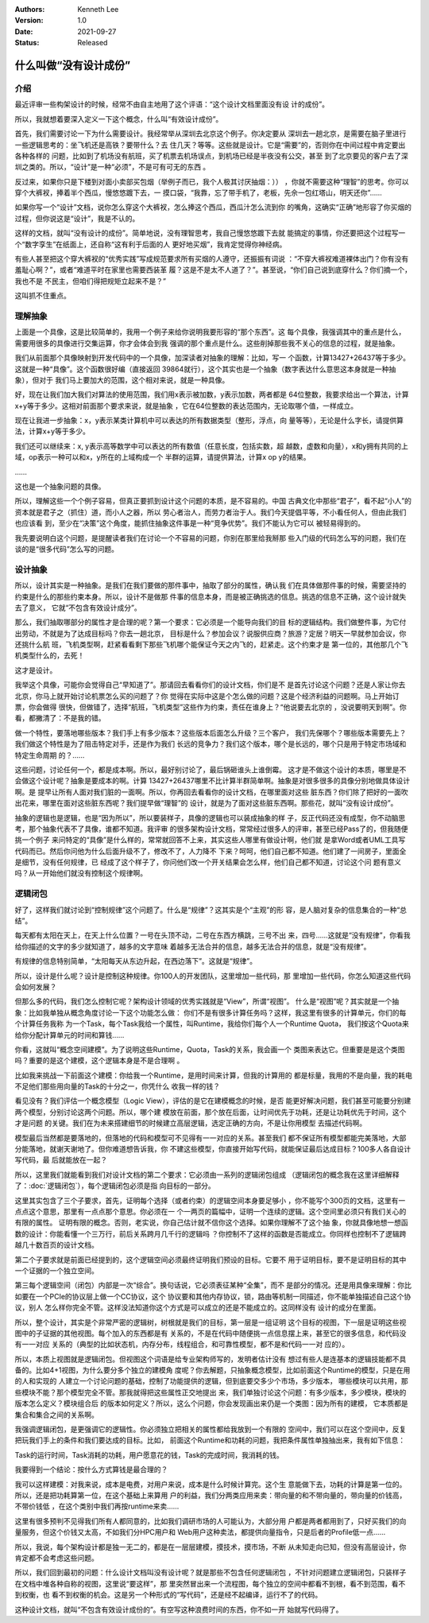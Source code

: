 .. Kenneth Lee 版权所有 2021

:Authors: Kenneth Lee
:Version: 1.0
:Date: 2021-09-27
:Status: Released

什么叫做“没有设计成份”
*************************

介绍
======
最近评审一些构架设计的时候，经常不由自主地用了这个评语：“这个设计文档里面没有设
计的成份”。

所以，我就想着要深入定义一下这个概念，什么叫“有效设计成份”。

首先，我们需要讨论一下为什么需要设计。我经常举从深圳去北京这个例子。你决定要从
深圳去一趟北京，是需要在脑子里进行一些逻辑思考的：坐飞机还是高铁？要带什么？去
住几天？等等。这些就是设计。它是“需要”的，否则你在中间过程中肯定要出各种各样的
问题，比如到了机场没有航班，买了机票去机场误点，到机场已经是半夜没有公交，甚至
到了北京要见的客户去了深圳之类的。所以，“设计”是一种“必须”，不是可有可无的东西
。

反过来，如果你只是下楼到对面小卖部买包烟（举例子而已，我个人极其讨厌抽烟：））
，你就不需要这种“理智”的思考。你可以穿个大裤衩，捧着半个西瓜，慢悠悠踱下去，一
摸口袋，“我靠，忘了带手机了，老板，先佘一包红塔山，明天还你”……

如果你写一个“设计”文档，说你怎么穿这个大裤衩，怎么捧这个西瓜，西瓜汁怎么流到你
的嘴角，这确实“正确”地形容了你买烟的过程，但你说这是“设计”，我是不认的。

这样的文档，就叫“没有设计的成份”。简单地说，没有理智思考，我自己慢悠悠踱下去就
能搞定的事情，你还要把这个过程写一个“数字孪生”在纸面上，还自称“这有利于后面的人
更好地买烟”，我肯定觉得你神经病。

有些人甚至把这个穿大裤衩的“优秀实践”写成规范要求所有买烟的人遵守，还振振有词说
：“不穿大裤衩难道裸体出门？你有没有羞耻心啊？”，或者“难道平时在家里也需要西装革
履？这是不是太不人道了？”。甚至说，“你们自己说到底穿什么？你们摘一个，我也不是
不民主，但咱们得把规矩立起来不是？”

这叫抓不住重点。

理解抽象
============

上面是一个具像，这是比较简单的，我用一个例子来给你说明我要形容的“那个东西”。这
每个具像，我强调其中的重点是什么，需要用很多的具像进行交集运算，你才会体会到我
强调的那个重点是什么。这些削掉那些我不关心的信息的过程，就是抽象。

我们从前面那个具像映射到开发代码中的一个具像，加深读者对抽象的理解：比如，写一
个函数，计算13427+26437等于多少。这就是一种“具像”。这个函数很好编（直接返回
39864就行），这个其实也是一个抽象（数字表达什么意思这本身就是一种抽象），但对于
我们马上要加大的范围，这个相对来说，就是一种具像。

好，现在让我们加大我们对算法的使用范围，我们用x表示被加数，y表示加数，两者都是
64位整数，我要求给出一个算法，计算x+y等于多少。这相对前面那个要求来说，就是抽象
，它在64位整数的表达范围内，无论取哪个值，一样成立。

现在让我进一步抽象：x，y表示某类计算机中可以表达的所有数据类型（整形，浮点，向
量等等），无论是什么字长，请提供算法，计算x+y等于多少。

我们还可以继续来：x, y表示高等数学中可以表达的所有数值（任意长度，包括实数，超
越数，虚数和向量），x和y拥有共同的上域，op表示一种可以和x，y所在的上域构成一个
半群的运算，请提供算法，计算x op y的结果。

……

这也是一个抽象问题的具像。

所以，理解这些一个个例子容易，但真正要抓到设计这个问题的本质，是不容易的。中国
古典文化中那些“君子”，看不起“小人”的资本就是君子之（抓住）道，而小人之器，所以
劳心者治人，而劳力者治于人。我们今天提倡平等，不小看任何人，但由此我们也应该看
到，至少在“决策”这个角度，能抓住抽象这件事是一种“竞争优势”。我们不能认为它可以
被轻易得到的。

我先要说明白这个问题，是提醒读者我们在讨论一个不容易的问题，你别在那里给我掰那
些入门级的代码怎么写的问题，我们在谈的是“很多代码”怎么写的问题。

设计抽象
=========

所以，设计其实是一种抽象。是我们在我们要做的那件事中，抽取了部分的属性，确认我
们在具体做那件事的时候，需要坚持的约束是什么的那些约束本身。所以，设计不是做那
件事的信息本身，而是被正确挑选的信息。挑选的信息不正确，这个设计就失去了意义，
它就“不包含有效设计成分”。

那么，我们抽取哪部分的属性才是合理的呢？第一个要求：它必须是一个能导向我们的目
标的逻辑结构。我们做整件事，为它付出劳动，不就是为了达成目标吗？你去一趟北京，
目标是什么？参加会议？说服供应商？旅游？定居？明天一早就参加会议，你还挑什么航
班，飞机类型啊，赶紧看看剩下那些飞机哪个能保证今天之内飞的，赶紧走。这个约束才是
第一位的，其他那几个飞机类型什么的，去死！

这才是设计。

我举这个具像，可能你会觉得自己“早知道了”。那请回去看看你们的设计文档，你们是不
是首先讨论这个问题？还是人家让你去北京，你马上就开始讨论机票怎么买的问题了？你
觉得在实际中这是个怎么做的问题？这是个经济利益的问题啊。马上开始订票，你会做得
很快，但做错了，选择“航班，飞机类型”这些作为约束，责任在谁身上？“他说要去北京的
，没说要明天到啊”。你看，都撇清了：不是我的错。

做一个特性，要落地哪些版本？我们手上有多少版本？这些版本后面怎么升级？三个客户，
我们先保哪个？哪些版本需要先上？我们做这个特性是为了阻击特定对手，还是作为我们
长远的竞争力？我们这个版本，哪个是长远的，哪个只是用于特定市场域和特定生命周期
的？……

这些问题，讨论任何一个，都是成本啊。所以，最好别讨论了，最后锅砸谁头上谁倒霉。
这才是不做这个设计的本质，哪里是不会做这个设计呢？抽象是要成本的啊。计算
13427+26437哪里不比计算半群简单啊。抽象是对很多很多的具像分别地做具体设计啊。是
提早让所有人面对我们脏的一面啊。所以，你再回去看看你的设计文档，在哪里面对这些
脏东西？你们除了把好的一面吹出花来，哪里在面对这些脏东西呢？我们提早做“理智”的
设计，就是为了面对这些脏东西啊。那些花，就叫“没有设计成份”。

抽象的逻辑也是逻辑，也是“因为所以”，所以要装样子，具像的逻辑也可以装成抽象的样
子，反正代码还没有成型，你不动脑思考，那个抽象代表不了具像，谁都不知道。我评审
的很多架构设计文档，常常经过很多人的评审，甚至已经Pass了的，但我随便挑一个例子
来问特定的“具像”是什么样的，常常就回答不上来，其实这些人哪里有做设计啊，他们就
是拿Word或者UML工具写代码而已。然后你问他为什么后面升级不了，修改不了，人力降不
下来？呵呵，他们自己都不知道。他们建了一间房子，里面全是细节，没有任何规律，已
经成了这个样子了，你问他们改一个开关结果会怎么样，他们自己都不知道，讨论这个问
题有意义吗？从一开始他们就没有控制这个规律啊。


逻辑闭包
=========

好了，这样我们就讨论到“控制规律”这个问题了。什么是“规律”？这其实是个“主观”的形
容，是人脑对复杂的信息集合的一种“总结”。

每天都有太阳在天上，在天上什么位置？一号在头顶不动，二号在东西方横跳，三号不出
来，四号……这就是“没有规律”，你看我给你描述的文字的多少就知道了，越多的文字意味
着越多无法合并的信息，越多无法合并的信息，就是“没有规律”。

有规律的信息特别简单，“太阳每天从东边升起，在西边落下”。这就是“规律”。

所以，设计是什么呢？设计是控制这种规律。你100人的开发团队，这里增加一些代码，那
里增加一些代码，你怎么知道这些代码会如何发展？

但那么多的代码，我们怎么控制它呢？架构设计领域的优秀实践就是“View”，所谓“视图”。
什么是“视图”呢？其实就是一个抽象：比如我单独从概念角度讨论一下这个功能怎么做：
你们不是有很多计算任务吗？这样，我这里有很多的计算单元，你们的每个计算任务我称
为一个Task，每个Task我给一个属性，叫Runtime，我给你们每个人一个Runtime Quota，
我们按这个Quota来给你分配计算单元的时间和算钱……

你看，这就叫“概念空间建模”。为了说明这些Runtime，Quota，Task的关系，我会画一个
类图来表达它。但重要是是这个类图吗？重要的是这个建模，这个逻辑本身是不是合理啊
。

比如我来挑战一下前面这个建模：你给我一个Runtime，是用时间来计算，但我的计算用的
都是标量，我用的不是向量，我的耗电不足他们那些用向量的Task的十分之一，你凭什么
收我一样的钱？

看见没有？我们评估一个概念模型（Logic View），评估的是它在建模概念的时候，是否
能更好解决问题，我们甚至可能要分别建两个模型，分别讨论这两个问题。所以，哪个建
模放在前面，那个放在后面，让时间优先于功耗，还是让功耗优先于时间，这个才是问题
的关键。我们在为未来搭建细节的时候建立高层逻辑，选定正确的方向，不是让你用模型
去描述代码啊。

模型最后当然都是要落地的，但落地的代码和模型可不见得有一一对应的关系。甚至我们
都不保证所有模型都能完美落地，大部分能落地，就谢天谢地了。但你难道想告诉我，你
不建这些模型，你直接开始写代码，就能保证最后达成目标？100多人各自设计写代码，最
后就能放在一起？

所以，这里我们就能看到我们对设计文档的第二个要求：它必须由一系列的逻辑闭包组成
（逻辑闭包的概念我在这里详细解释了：\ :doc:`逻辑闭包`\ ），每个逻辑闭包必须是指
向目标的一部分。

这里其实包含了三个子要求，首先，证明每个选择（或者约束）的逻辑空间本身要足够小
，你不能写个300页的文档，这里有一点点这个意思，那里有一点点那个意思。你必须在一
个一两页的篇幅中，证明一个连续的逻辑。这个空间里必须只有我们关心的有限的属性。
证明有限的概念。否则，老实说，你自己估计就不信你这个选择。如果你理解不了这个抽
象，你就具像地想一想函数的设计：你能看懂一个三万行，前后关系跨月几千行的逻辑吗
？你控制不了这样的函数是否能成立。你同样也控制不了逻辑跨越几十数百页的设计文档。

第二个子要求就是前面已经提到的，这个逻辑空间必须最终证明我们预设的目标。它要不
用于证明目标，要不是证明目标的其中一个证据的一个独立空间。

第三每个逻辑空间（闭包）内部是一次“综合”。换句话说，它必须表征某种“全集”，而不
是部分的情况。还是用具像来理解：你比如要在一个PCIe的协议层上做一个CC协议，这个
协议要和其他内存协议，锁，路由等机制一同描述，你不能单独描述自己这个协议，别人
怎么样你完全不管。这样没法知道你这个方式是可以成立的还是不能成立的。这同样没有
设计的成分在里面。

所以，整个设计，其实是个非常严密的逻辑树，树根就是我们的目标，第一层是一组证明
这个目标的视图，下一层是证明这些视图中的子证据的其他视图。每个加入的东西都是有
关系的，不是在代码中随便挑一点信息摆上来，甚至它的很多信息，和代码没有一一对应
关系的（典型的比如状态机，内存分布，线程组合，和可靠性模型，都不是和代码一一对
应的）。

所以，本质上视图就是逻辑闭包。但视图这个词语是给专业架构师写的，发明者估计没有
想过有些人是连基本的逻辑技能都不具备的。比如4+1视图，为什么要分多个独立的建模角
度呢？你去解题，只抽象概念模型，比如前面这个Runtime的模型，只是在用的人和实现的
人建立一个讨论问题的基础，控制了功能提供的逻辑，但到底要交多少个市场，多少版本，
哪些模块可以共用，那些模块不能？那个模型完全不管。那我就得把这些属性正交地提出
来，我们单独讨论这个问题：有多少版本，多少模块，模块的版本怎么定义？模块组合后
的版本如何定义？所以，这么个问题，你会发现画出来仍是一个类图：因为所有的建模，
它本质都是集合和集合之间的关系啊。

我强调逻辑闭包，是更强调它的逻辑性。你必须独立把相关的属性都给我放到一个有限的
空间中，我们可以在这个空间中，反复把玩我们手上的条件和我们要达成的目标。比如，
前面这个Runtime和功耗的问题，我把条件属性单独抽出来，我有如下信息：

Task的运行时间，Task消耗的功耗，用户愿意花的钱，Task的完成时间，我消耗的钱。

我要得到一个结论：按什么方式算钱是最合理的？

我可以这样建模：对我来说，成本是电费，对用户来说，成本是什么时候计算完。这个生
意能做下去，功耗的计算是第一位的。所以，还是把功耗算第一位，在这个基础上来算用
户的利益，我们分两类应用来卖：带向量的和不带向量的，带向量的价钱高，不带价钱低
，在这个类别中我们再按runtime来卖……

这里有很多预判不见得我们所有人都同意的，比如我们调研市场的人可能认为，大部分用
户都是两者都用到了，只好买我们的向量服务，但这个价钱又太高，不如我们分HPC用户和
Web用户这种卖法，都提供向量指令，只是后者的Profile低一点……

所以，我说，每个架构设计都是独一无二的，都是在一层层建模，摸技术，摸市场，不断
从未知走向已知，但没有高层设计，你肯定都不会考虑这些问题。

所以，我们回到最初的问题：什么设计文档叫没有设计呢？就是那些不包含任何逻辑闭包
，不针对问题建立逻辑闭包，只装样子在文档中堆各种自称的视图，这里说“要这样”，那
里突然冒出来一个流程图，每个独立的空间中都看不到根，看不到范围，看不到权衡，也
看不到权衡的机会。这是另一个种形式的“写代码”，还是经不起编译，运行不了的代码。

这种设计文档，就叫“不包含有效设计成份的”。有空写这种浪费时间的东西，你不如一开
始就写代码得了。
